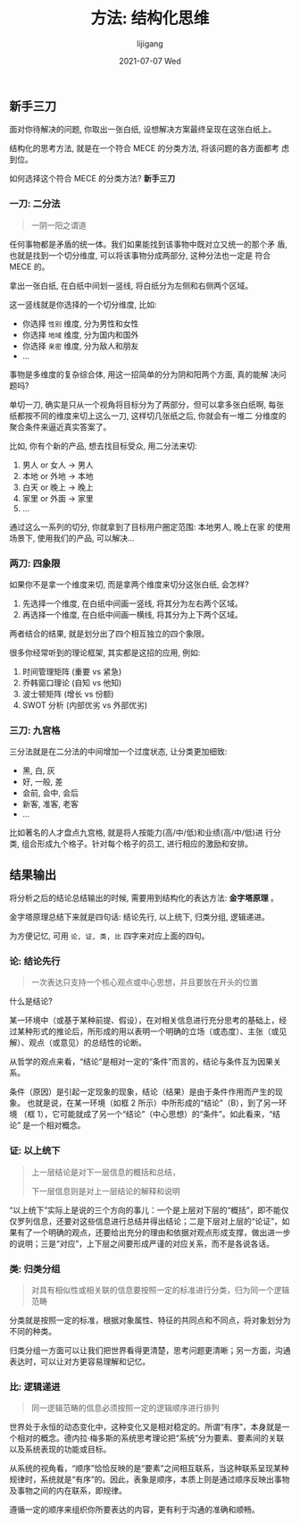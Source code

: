 #+TITLE:       方法: 结构化思维
#+AUTHOR:      lijigang
#+EMAIL:       i@lijigang.com
#+DATE:        2021-07-07 Wed
#+URI:         /blog/%y/%m/%d/think-structurely
#+KEYWORDS:    <TODO: insert your keywords here>
#+TAGS:        <TODO: insert your tags here>
#+LANGUAGE:    en
#+OPTIONS:     H:5 num:nil toc:nil \n:nil ::t |:t ^:nil -:nil f:t *:t <:t
#+DESCRIPTION: <TODO: insert your description here>

** 新手三刀

   面对你待解决的问题, 你取出一张白纸, 设想解决方案最终呈现在这张白纸上。

   结构化的思考方法, 就是在一个符合 MECE 的分类方法, 将该问题的各方面都考
   虑到位。

   如何选择这个符合 MECE 的分类方法?  *新手三刀*

*** 一刀: 二分法

    #+begin_quote
        一阴一阳之谓道
    #+end_quote

    任何事物都是矛盾的统一体。我们如果能找到该事物中既对立又统一的那个矛
    盾, 也就是找到一个切分维度, 可以将该事物分成两部分, 这种分法也一定是
    符合 MECE 的。

    拿出一张白纸, 在白纸中间划一竖线, 将白纸分为左侧和右侧两个区域。

    这一竖线就是你选择的一个切分维度, 比如:

    - 你选择 =性别= 维度, 分为男性和女性
    - 你选择 =地域= 维度, 分为国内和国外
    - 你选择 =亲密= 维度, 分为敌人和朋友
    - ...

    事物是多维度的复杂综合体, 用这一招简单的分为阴和阳两个方面, 真的能解
    决问题吗?

    单切一刀, 确实是只从一个视角将目标分为了两部分，但可以拿多张白纸啊,
    每张纸都按不同的维度来切上这么一刀, 这样切几张纸之后, 你就会有一堆二
    分维度的聚合条件来逼近真实答案了。

    比如, 你有个新的产品, 想去找目标受众, 用二分法来切:

    1. 男人 or 女人 -> 男人
    2. 本地 or 外地 -> 本地
    3. 白天 or 晚上 -> 晚上
    4. 家里 or 外面 -> 家里
    5. ...


    通过这么一系列的切分, 你就拿到了目标用户圈定范围: 本地男人, 晚上在家
    的使用场景下, 使用我们的产品, 可以解决...

*** 两刀: 四象限

    如果你不是拿一个维度来切, 而是拿两个维度来切分这张白纸, 会怎样?

    1. 先选择一个维度, 在白纸中间画一竖线, 将其分为左右两个区域。
    2. 再选择一个维度, 在白纸中间画一横线, 将其分为上下两个区域。

    两者结合的结果, 就是划分出了四个相互独立的四个象限。

    很多你经常听到的理论框架, 其实都是这招的应用, 例如:
    1. 时间管理矩阵 (重要 vs 紧急)
    2. 乔韩窗口理论 (自知 vs 他知)
    3. 波士顿矩阵 (增长 vs 份额)
    4. SWOT 分析 (内部优劣 vs 外部优劣)

*** 三刀: 九宫格

    三分法就是在二分法的中间增加一个过度状态, 让分类更加细致:

    + 黑, 白, 灰
    + 好, 一般, 差
    + 会前, 会中, 会后
    + 新客, 准客, 老客
    + ...

    比如著名的人才盘点九宫格, 就是将人按能力(高/中/低)和业绩(高/中/低)进
    行分类, 组合形成九个格子。针对每个格子的员工, 进行相应的激励和安排。

** 结果输出

将分析之后的结论总结输出的时候, 需要用到结构化的表达方法: *金字塔原理* 。

金字塔原理总结下来就是四句话: 结论先行, 以上统下, 归类分组, 逻辑递进。

为方便记忆, 可用 =论, 证, 类, 比= 四字来对应上面的四句。


*** 论: 结论先行
#+begin_quote
一次表达只支持一个核心观点或中心思想，并且要放在开头的位置
#+end_quote

什么是结论?

某一环境中（或基于某种前提、假设），在对相关信息进行充分思考的基础上，经
过某种形式的推论后，所形成的用以表明一个明确的立场（或态度）、主张（或见
解）、观点（或意见）的总结性的论断。

#+attr_org: :width 600px
[[../images/conclusion.png]]

从哲学的观点来看，“结论”是相对一定的“条件”而言的，结论与条件互为因果关系。

条件（原因）是引起一定现象的现象，结论（结果）是由于条件作用而产生的现象。
也就是说，在某一环境（如框 2 所示）中所形成的“结论”（B），到了另一环境
（框 1），它可能就成了另一个“结论”（中心思想）的“条件”。如此看来，“结论”
是一个相对概念。

*** 证: 以上统下
#+begin_quote
上一层结论是对下一层信息的概括和总结，

下一层信息则是对上一层结论的解释和说明
#+end_quote

#+attr_org: :width 600px
[[../images/up-and-down.png]]

“以上统下”实际上是说的三个方向的事儿：一个是上层对下层的“概括”，即不能仅
仅罗列信息，还要对这些信息进行总结并得出结论；二是下层对上层的“论证”，如
果有了一个明确的观点，还要给出充分的理由和依据对观点形成支撑，做出进一步
的说明；三是“对应”，上下层之间要形成严谨的对应关系，而不是各说各话。

*** 类: 归类分组
#+begin_quote
对具有相似性或相关联的信息要按照一定的标准进行分类，归为同一个逻辑范畴
#+end_quote

分类就是按照一定的标准，根据对象属性、特征的共同点和不同点，将对象划分为
不同的种类。

归类分组一方面可以让我们把世界看得更清楚，思考问题更清晰；另一方面，沟通
表达时，可以让对方更容易理解和记忆。

*** 比: 逻辑递进
#+begin_quote
同一逻辑范畴的信息必须按照一定的逻辑顺序进行排列
#+end_quote

世界处于永恒的动态变化中，这种变化又是相对稳定的。所谓“有序”，本身就是一
个相对的概念。德内拉·梅多斯的系统思考理论把“系统”分为要素、要素间的关联
以及系统表现的功能或目标。

从系统的视角看，“顺序”恰恰反映的是“要素”之间相互联系，当这种联系呈现某种
规律时，系统就是“有序”的。因此，表象是顺序，本质上则是通过顺序反映出事物
及事物之间的内在联系，即规律。

遵循一定的顺序来组织你所要表达的内容，更有利于沟通的准确和顺畅。

